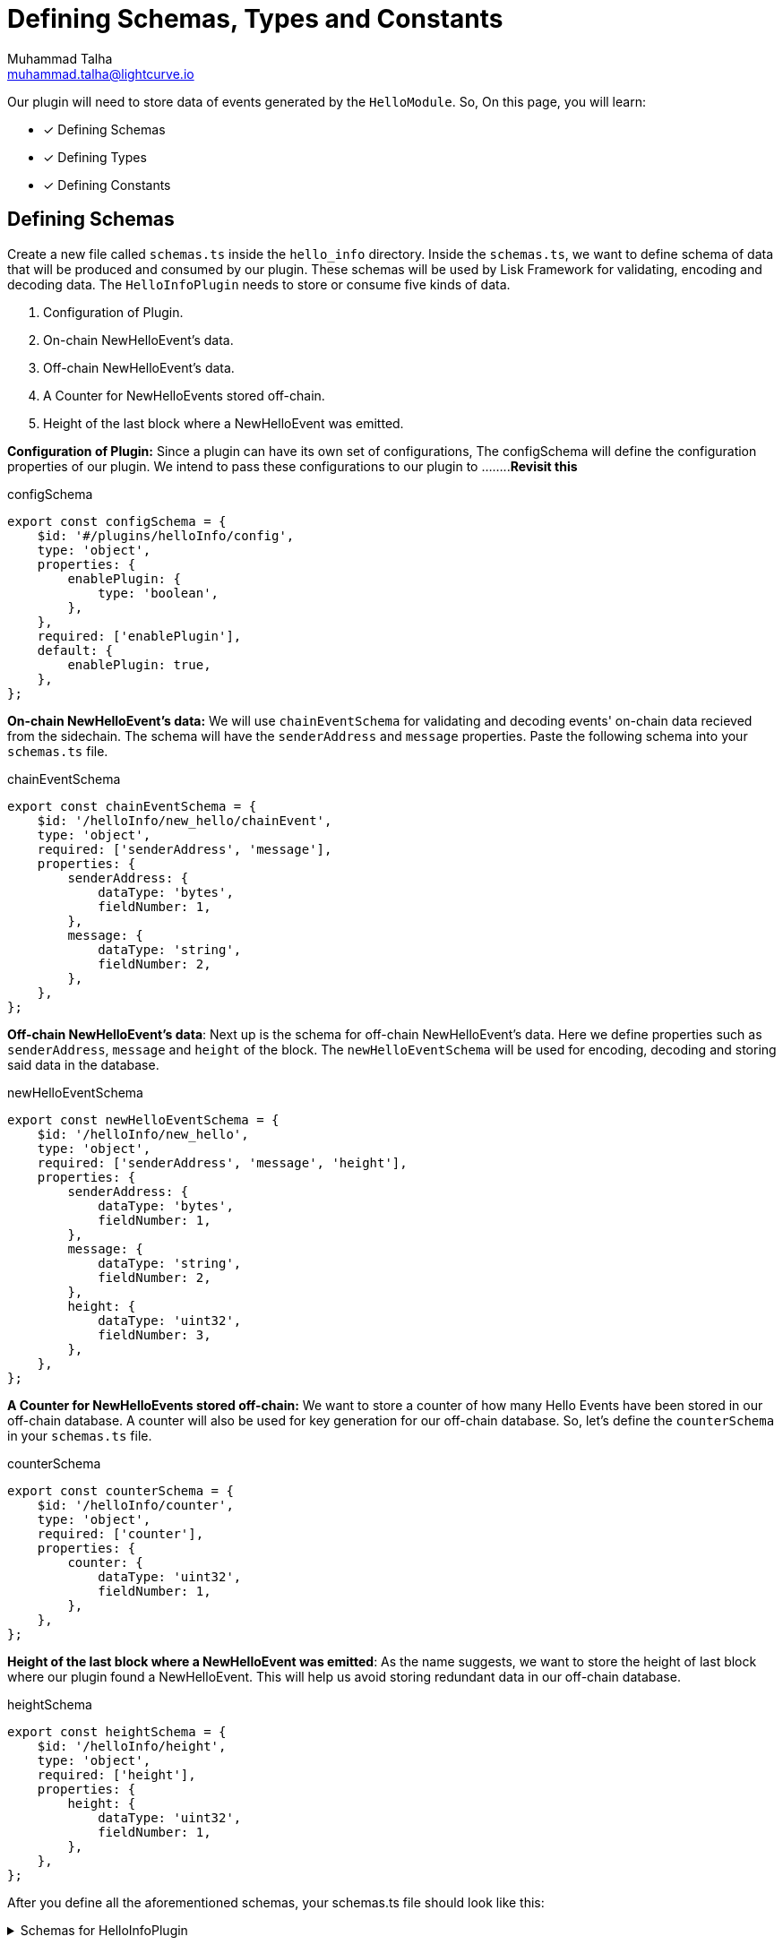 = Defining Schemas, Types and Constants
Muhammad Talha <muhammad.talha@lightcurve.io>

:toc: preamble
:idprefix:
:idseparator: -
// :sectnums:
:docs_sdk: lisk-sdk::
// URLs
:url_github_guides_plugin: https://github.com/LiskHQ/lisk-sdk-examples/tree/development/tutorials/hello/hello_client/src/app/plugins/hello_info
// Project URLS
:url_architecture_config: understand-blockchain/sdk/architecture.adoc#configuration
:url_guides_module: build-blockchain/module/index.adoc
:url_guides_module_configuration: build-blockchain/module/configuration.adoc
:url_guides_module_stores: build-blockchain/module/stores.adoc
:url_guides_module_command: build-blockchain/command.adoc
:url_guides_module_endpoints: build-blockchain/module/endpoints-methods.adoc
:url_guides_module_events: build-blockchain/module/blockchain-event.adoc
:url_guides_setup: build-blockchain/create-blockchain-app.adoc
:url_guides_setup_helloapp: {url_guides_setup}#the-hello-world-application
:url_intro_plugins: understand-blockchain/sdk/plugins.adoc
:url_references_commander_commands_plugin: {docs_sdk}references/lisk-commander/

Our plugin will need to store data of events generated by the `HelloModule`. So, On this page, you will learn:

====
* [x] Defining Schemas
* [x] Defining Types
* [x] Defining Constants
====

== Defining Schemas
Create a new file called `schemas.ts` inside the `hello_info` directory. Inside the `schemas.ts`, we want to define schema of data that will be produced and consumed by our plugin. These schemas will be used by Lisk Framework for validating, encoding and decoding data. The `HelloInfoPlugin` needs to store or consume five kinds of data.

. Configuration of Plugin.
. On-chain NewHelloEvent's data.
. Off-chain NewHelloEvent's data.
. A Counter for NewHelloEvents stored off-chain.
. Height of the last block where a NewHelloEvent was emitted.

*Configuration of Plugin:* Since a plugin can have its own set of configurations, The configSchema will define the configuration properties of our plugin. We intend to pass these configurations to our plugin to ........*Revisit this*

.configSchema
[source,typescript]
----
export const configSchema = {
    $id: '#/plugins/helloInfo/config',
    type: 'object',
    properties: {
        enablePlugin: {
            type: 'boolean',
        },
    },
    required: ['enablePlugin'],
    default: {
        enablePlugin: true,
    },
};
----

*On-chain NewHelloEvent's data:* We will use `chainEventSchema` for validating and decoding events' on-chain data recieved from the sidechain. The schema will have the `senderAddress` and `message` properties. Paste the following schema into your `schemas.ts` file.

.chainEventSchema
[source,typescript]
----
export const chainEventSchema = {
    $id: '/helloInfo/new_hello/chainEvent',
    type: 'object',
    required: ['senderAddress', 'message'],
    properties: {
        senderAddress: {
            dataType: 'bytes',
            fieldNumber: 1,
        },
        message: {
            dataType: 'string',
            fieldNumber: 2,
        },
    },
};
----
[#NewHelloEvent]
*Off-chain NewHelloEvent's data*: Next up is the schema for off-chain NewHelloEvent's data. Here we define properties such as `senderAddress`, `message` and `height` of the block. The `newHelloEventSchema` will be used for encoding, decoding and storing said data in the database.

.newHelloEventSchema
[source,typescript]
----
export const newHelloEventSchema = {
    $id: '/helloInfo/new_hello',
    type: 'object',
    required: ['senderAddress', 'message', 'height'],
    properties: {
        senderAddress: {
            dataType: 'bytes',
            fieldNumber: 1,
        },
        message: {
            dataType: 'string',
            fieldNumber: 2,
        },
        height: {
            dataType: 'uint32',
            fieldNumber: 3,
        },
    },
};
----


*A Counter for NewHelloEvents stored off-chain:* We want to store a counter of how many Hello Events have been stored in our off-chain database. A counter will also be used for key generation for our off-chain database. So, let's define the `counterSchema` in your `schemas.ts` file.

.counterSchema
[source,typescript]
----
export const counterSchema = {
    $id: '/helloInfo/counter',
    type: 'object',
    required: ['counter'],
    properties: {
        counter: {
            dataType: 'uint32',
            fieldNumber: 1,
        },
    },
};
----


*Height of the last block where a NewHelloEvent was emitted*: As the name suggests, we want to store the height of last block where our plugin found a NewHelloEvent. This will help us avoid storing redundant data in our off-chain database.

.heightSchema
[source,typescript]
----
export const heightSchema = {
    $id: '/helloInfo/height',
    type: 'object',
    required: ['height'],
    properties: {
        height: {
            dataType: 'uint32',
            fieldNumber: 1,
        },
    },
};
----

After you define all the aforementioned schemas, your schemas.ts file should look like this:

.Schemas for HelloInfoPlugin
[%collapsible]
====
.hello_client/src/app/plugins/hello_info/schemas.ts
[source,typescript]
----
export const configSchema = {
    $id: '#/plugins/helloInfo/config',
    type: 'object',
    properties: {
        enablePlugin: {
            type: 'boolean',
        },
    },
    required: ['enablePlugin'],
    default: {
        enablePlugin: true,
    },
};


export const chainEventSchema = {
    $id: '/helloInfo/new_hello/chainEvent',
    type: 'object',
    required: ['senderAddress', 'message'],
    properties: {
        senderAddress: {
            dataType: 'bytes',
            fieldNumber: 1,
        },
        message: {
            dataType: 'string',
            fieldNumber: 2,
        },
    },
};

export const newHelloEventSchema = {
    $id: '/helloInfo/new_hello',
    type: 'object',
    required: ['senderAddress', 'message', 'height'],
    properties: {
        senderAddress: {
            dataType: 'bytes',
            fieldNumber: 1,
        },
        message: {
            dataType: 'string',
            fieldNumber: 2,
        },
        height: {
            dataType: 'uint32',
            fieldNumber: 3,
        },
    },
};

export const counterSchema = {
    $id: '/helloInfo/counter',
    type: 'object',
    required: ['counter'],
    properties: {
        counter: {
            dataType: 'uint32',
            fieldNumber: 1,
        },
    },
};

export const heightSchema = {
    $id: '/helloInfo/height',
    type: 'object',
    required: ['height'],
    properties: {
        height: {
            dataType: 'uint32',
            fieldNumber: 1,
        },
    },
};
----
====


== Defining Types
Schemas will fullfill the needs of lisk SDK and databases, however, we need to define interfaces that we will be used in our `.ts` files for implementing our plugin. So let's do that, create a new file `types.ts` in the root directory of your plugin `hello_info`.

The idea behind creating the following types still remains the same, we want interfaces to interact with various types of data from such as configuration, event's data, counter and height. So, add the following interfaces to your types.ts file:


.hello_client/src/app/plugins/hello_info/types.ts
[source,typescript]
----
export interface HelloInfoPluginConfig {
    enablePlugin: boolean;
}

export interface Event {
    senderAddress: Buffer;
    message: string;
    height: number;
}

export interface Counter {
    counter: number;
}

export interface Height {
    height: number;
}
----


== Defining Constants
We plan to use a key-value based offchain database for our plugin, which needs a set of unique key values. Part of our unique keys will come from constants that we define in a `constants.ts` file.

So, create a `constants.ts` file inside the `hello_info` folder and add the following constants in it.


.hello_client/src/app/plugins/hello_info/constants.ts
[source,typescript]
----
export const DB_KEY_ADDRESS_INFO = Buffer.from('helloInfo:address', 'utf8');
export const DB_LAST_COUNTER_INFO = Buffer.from('helloInfo:counter', 'utf8');
export const DB_LAST_HEIGHT_INFO = Buffer.from('helloInfo:height', 'utf8');
----

Now that we have defined our schemas, types and constants, our plugin is ready to have the database logic, as described in the next guide.